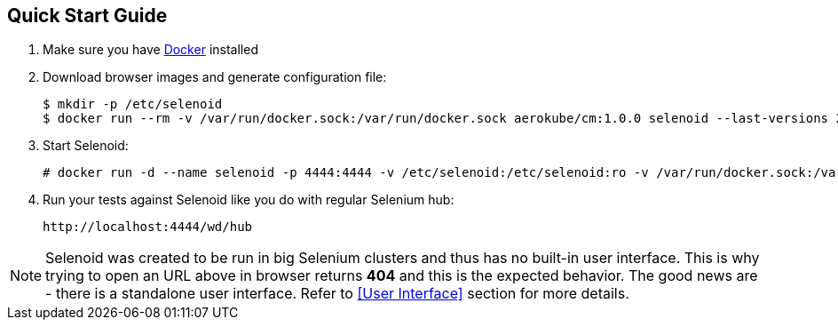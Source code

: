 == Quick Start Guide
. Make sure you have https://docs.docker.com/engine/installation/[Docker] installed
. Download browser images and generate configuration file:
+
```
$ mkdir -p /etc/selenoid
$ docker run --rm -v /var/run/docker.sock:/var/run/docker.sock aerokube/cm:1.0.0 selenoid --last-versions 2 --tmpfs 128 --pull > /etc/selenoid/browsers.json
```
. Start Selenoid:
+
```
# docker run -d --name selenoid -p 4444:4444 -v /etc/selenoid:/etc/selenoid:ro -v /var/run/docker.sock:/var/run/docker.sock aerokube/selenoid:1.1.1
```
. Run your tests against Selenoid like you do with regular Selenium hub:
+
```
http://localhost:4444/wd/hub
```

NOTE: Selenoid was created to be run in big Selenium clusters and thus has no built-in user interface. This is why trying to open an URL above in browser returns *404* and this is the expected behavior. The good news are - there is a standalone user interface. Refer to <<User Interface>> section for more details.